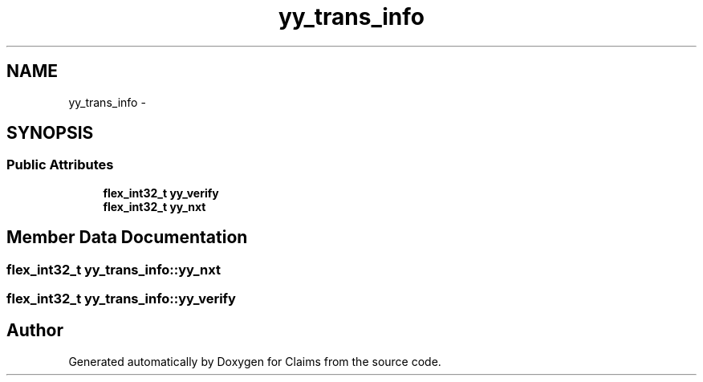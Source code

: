 .TH "yy_trans_info" 3 "Thu Nov 12 2015" "Claims" \" -*- nroff -*-
.ad l
.nh
.SH NAME
yy_trans_info \- 
.SH SYNOPSIS
.br
.PP
.SS "Public Attributes"

.in +1c
.ti -1c
.RI "\fBflex_int32_t\fP \fByy_verify\fP"
.br
.ti -1c
.RI "\fBflex_int32_t\fP \fByy_nxt\fP"
.br
.in -1c
.SH "Member Data Documentation"
.PP 
.SS "\fBflex_int32_t\fP yy_trans_info::yy_nxt"

.SS "\fBflex_int32_t\fP yy_trans_info::yy_verify"


.SH "Author"
.PP 
Generated automatically by Doxygen for Claims from the source code\&.
